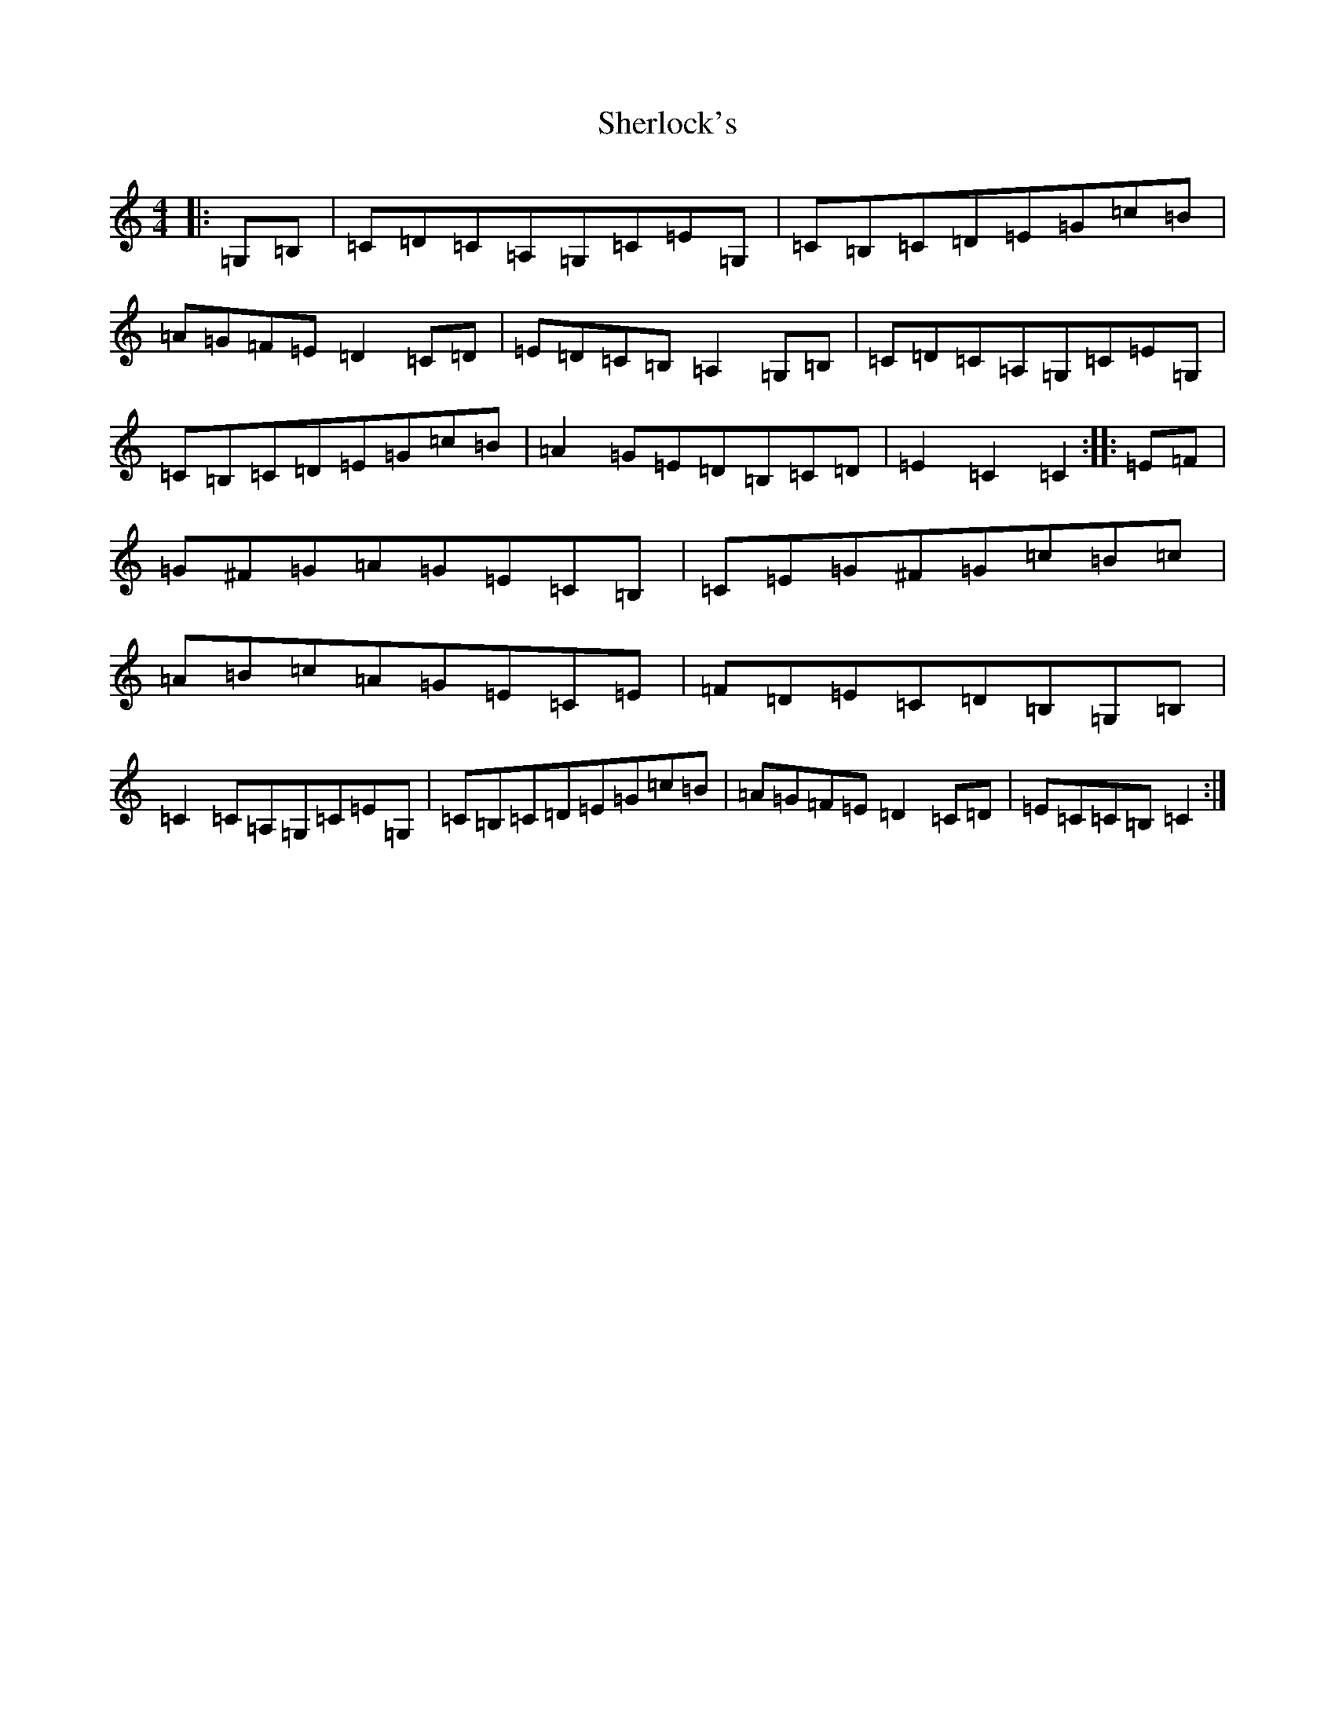 X: 19313
T: Sherlock's
S: https://thesession.org/tunes/713#setting25354
Z: G Major
R: hornpipe
M:4/4
L:1/8
K: C Major
|:=G,=B,|=C=D=C=A,=G,=C=E=G,|=C=B,=C=D=E=G=c=B|=A=G=F=E=D2=C=D|=E=D=C=B,=A,2=G,=B,|=C=D=C=A,=G,=C=E=G,|=C=B,=C=D=E=G=c=B|=A2=G=E=D=B,=C=D|=E2=C2=C2:||:=E=F|=G^F=G=A=G=E=C=B,|=C=E=G^F=G=c=B=c|=A=B=c=A=G=E=C=E|=F=D=E=C=D=B,=G,=B,|=C2=C=A,=G,=C=E=G,|=C=B,=C=D=E=G=c=B|=A=G=F=E=D2=C=D|=E=C=C=B,=C2:|